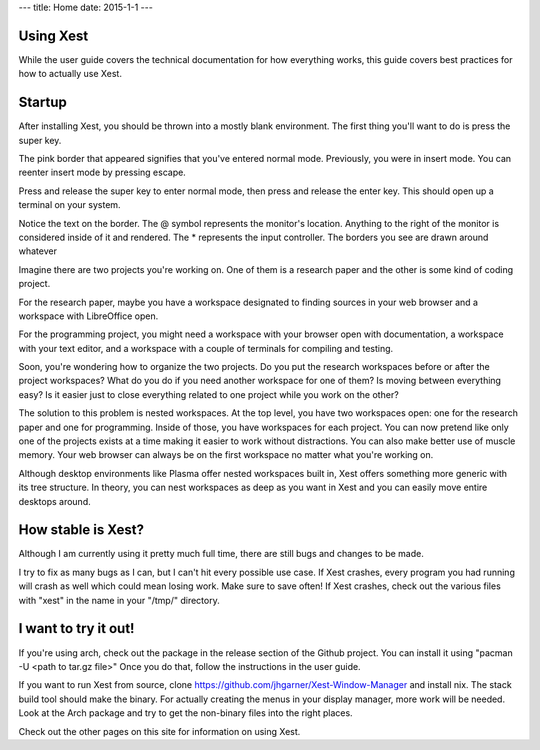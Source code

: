 ---
title: Home
date: 2015-1-1
---

Using Xest
==========

While the user guide covers the technical documentation for how everything
works, this guide covers best practices for how to actually use Xest.



Startup
================================

After installing Xest, you should be thrown into a mostly blank environment. The
first thing you'll want to do is press the super key.


The pink border that appeared signifies that you've entered normal mode.
Previously, you were in insert mode. You can reenter insert mode by pressing
escape.

Press and release the super key to enter normal mode, then press and release the
enter key. This should open up a terminal on your system.

Notice the text on the border. The @ symbol represents the monitor's location.
Anything to the right of the monitor is considered inside of it and rendered.
The * represents the input controller. The borders you see are drawn around
whatever 

Imagine there are two projects you're working on. One of them is a
research paper and the other is some kind of coding project.

For the research paper, maybe you have a workspace designated to finding
sources in your web browser and a workspace with LibreOffice open.

.. raw:: html
  <video playsinline autoplay muted loop>
    <source src=/images/1.mkv/>
  </video>

For the programming project, you might need a workspace with your browser open
with documentation, a workspace with your text editor, and a workspace with a
couple of terminals for compiling and testing.

Soon, you're wondering how to organize the two projects. Do you put the
research workspaces before or after the project workspaces? What do you do if
you need another workspace for one of them? Is moving between everything easy?
Is it easier just to close everything related to one project while you work on
the other?

The solution to this problem is nested workspaces. At the top level, you have
two workspaces open: one for the research paper and one for programming.
Inside of those, you have workspaces for each project. You can now pretend like
only one of the projects exists at a time making it easier to work without
distractions. You can also make better use of muscle memory. Your web browser
can always be on the first workspace no matter what you're working on.

Although desktop environments like Plasma offer nested workspaces built in, Xest
offers something more generic with its tree structure. In theory, you can nest
workspaces as deep as you want in Xest and you can easily move entire desktops
around.

How stable is Xest?
===================

Although I am currently using it pretty much full time, there are still bugs and
changes to be made.

I try to fix as many bugs as I can, but I can't hit every possible use
case. If Xest crashes, every program you had running will crash as well which
could mean losing work. Make sure to save often! If Xest crashes, check out the
various files with "xest" in the name in your "/tmp/" directory.

I want to try it out!
=====================

If you're using arch, check out the package in the release section of the Github
project. You can install it using "pacman -U <path to tar.gz file>" Once you do
that, follow the instructions in the user guide.

If you want to run Xest from source, clone 
https://github.com/jhgarner/Xest-Window-Manager and install nix. The stack build
tool should make the binary. For actually creating the menus in your display
manager, more work will be needed. Look at the Arch package and try to get the
non-binary files into the right places.

Check out the other pages on this site for information on using Xest.

